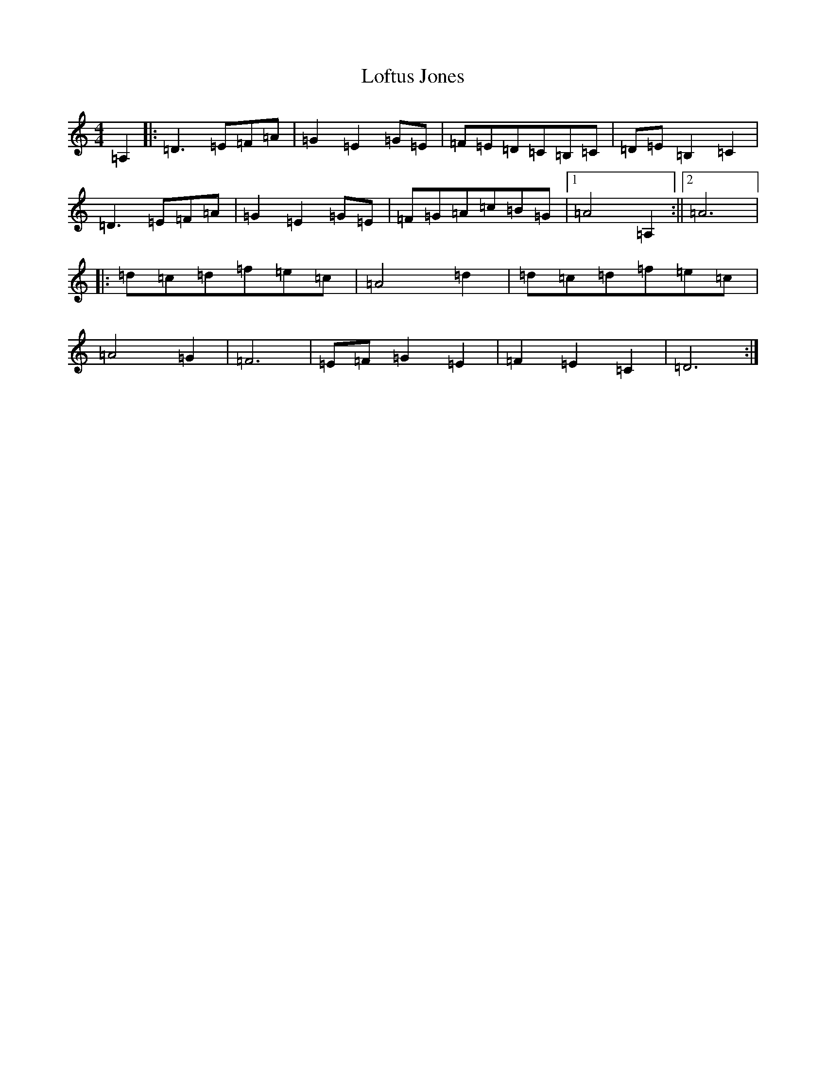 X: 12528
T: Loftus Jones
S: https://thesession.org/tunes/640#setting640
Z: A Major
R: reel
M: 4/4
L: 1/8
K: C Major
=A,2|:=D3=E=F=A|=G2=E2=G=E|=F=E=D=C=B,=C|=D=E=B,2=C2|=D3=E=F=A|=G2=E2=G=E|=F=G=A=c=B=G|1=A4=A,2:||2=A6|:=d=c=d=f=e=c|=A4=d2|=d=c=d=f=e=c|=A4=G2|=F6|=E=F=G2=E2|=F2=E2=C2|=D6:|